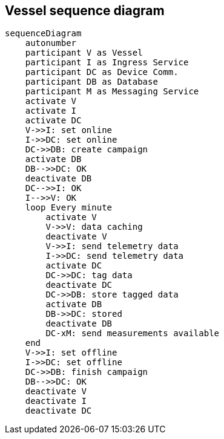 == Vessel sequence diagram

[mermaid]
----
sequenceDiagram
    autonumber
    participant V as Vessel
    participant I as Ingress Service 
    participant DC as Device Comm.
    participant DB as Database
    participant M as Messaging Service
    activate V
    activate I
    activate DC
    V->>I: set online
    I->>DC: set online
    DC->>DB: create campaign
    activate DB
    DB-->>DC: OK
    deactivate DB
    DC-->>I: OK
    I-->>V: OK 
    loop Every minute
        activate V
        V->>V: data caching
        deactivate V
        V->>I: send telemetry data 
        I->>DC: send telemetry data
        activate DC
        DC->>DC: tag data
        deactivate DC
        DC->>DB: store tagged data
        activate DB
        DB->>DC: stored
        deactivate DB
        DC-xM: send measurements available
    end
    V->>I: set offline
    I->>DC: set offline
    DC->>DB: finish campaign
    DB-->>DC: OK
    deactivate V
    deactivate I
    deactivate DC
----
